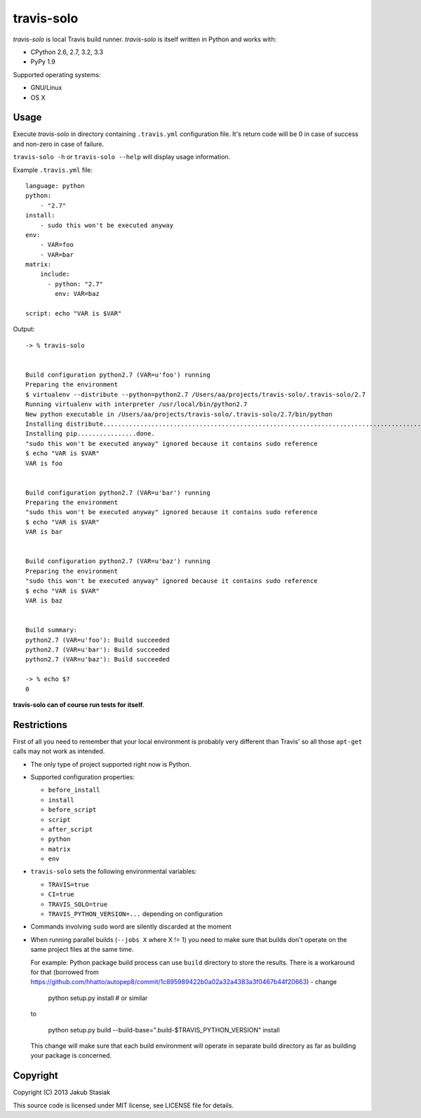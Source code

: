 travis-solo
===========

.. image:: https://travis-ci.org/jstasiak/travis-solo.png?branch=master
   :alt: Build status
   :target: https://travis-ci.org/jstasiak/travis-solo

*travis-solo* is local Travis build runner. *travis-solo* is itself written in Python and works with:

* CPython 2.6, 2.7, 3.2, 3.3
* PyPy 1.9

Supported operating systems:

* GNU/Linux
* OS X

Usage
-----

Execute *travis-solo* in directory containing ``.travis.yml`` configuration file. It's return code will be 0 in case of success and non-zero in case of failure.

``travis-solo -h`` or ``travis-solo --help`` will display usage information.

Example ``.travis.yml`` file::

    language: python
    python:
        - "2.7"
    install:
        - sudo this won't be executed anyway
    env:
        - VAR=foo
        - VAR=bar
    matrix:
        include:
          - python: "2.7"
            env: VAR=baz

    script: echo "VAR is $VAR"

Output::

    -> % travis-solo 


    Build configuration python2.7 (VAR=u'foo') running
    Preparing the environment
    $ virtualenv --distribute --python=python2.7 /Users/aa/projects/travis-solo/.travis-solo/2.7
    Running virtualenv with interpreter /usr/local/bin/python2.7
    New python executable in /Users/aa/projects/travis-solo/.travis-solo/2.7/bin/python
    Installing distribute...........................................................................................................................................................................................................................done.
    Installing pip................done.
    "sudo this won't be executed anyway" ignored because it contains sudo reference
    $ echo "VAR is $VAR"
    VAR is foo


    Build configuration python2.7 (VAR=u'bar') running
    Preparing the environment
    "sudo this won't be executed anyway" ignored because it contains sudo reference
    $ echo "VAR is $VAR"
    VAR is bar


    Build configuration python2.7 (VAR=u'baz') running
    Preparing the environment
    "sudo this won't be executed anyway" ignored because it contains sudo reference
    $ echo "VAR is $VAR"
    VAR is baz


    Build summary:
    python2.7 (VAR=u'foo'): Build succeeded
    python2.7 (VAR=u'bar'): Build succeeded
    python2.7 (VAR=u'baz'): Build succeeded

    -> % echo $?
    0

**travis-solo can of course run tests for itself**.

Restrictions
------------

First of all you need to remember that your local environment is probably very different than Travis' so all those ``apt-get`` calls may not work as intended.

* The only type of project supported right now is Python.
* Supported configuration properties:

  * ``before_install``
  * ``install``
  * ``before_script``
  * ``script``
  * ``after_script``
  * ``python``
  * ``matrix``
  * ``env``
* ``travis-solo`` sets the following environmental variables:

  * ``TRAVIS=true``
  * ``CI=true``
  * ``TRAVIS_SOLO=true``
  * ``TRAVIS_PYTHON_VERSION=...`` depending on configuration
* Commands involving ``sudo`` word are silently discarded at the moment
* When running parallel builds (``--jobs X`` where X != 1) you need to make sure that builds don't operate on the same project files at the same time.

  For example: Python package build process can use ``build`` directory to store the results. There is a workaround for that (borrowed from https://github.com/hhatto/autopep8/commit/1c895989422b0a02a32a4383a3f0467b44f20663) - change
  
    python setup.py install # or similar
    
  to
    
    python setup.py build --build-base=".build-$TRAVIS_PYTHON_VERSION" install
    
  This change will make sure that each build environment will operate in separate build directory as far as building your package is concerned.


Copyright
---------

Copyright (C) 2013 Jakub Stasiak

This source code is licensed under MIT license, see LICENSE file for details.
